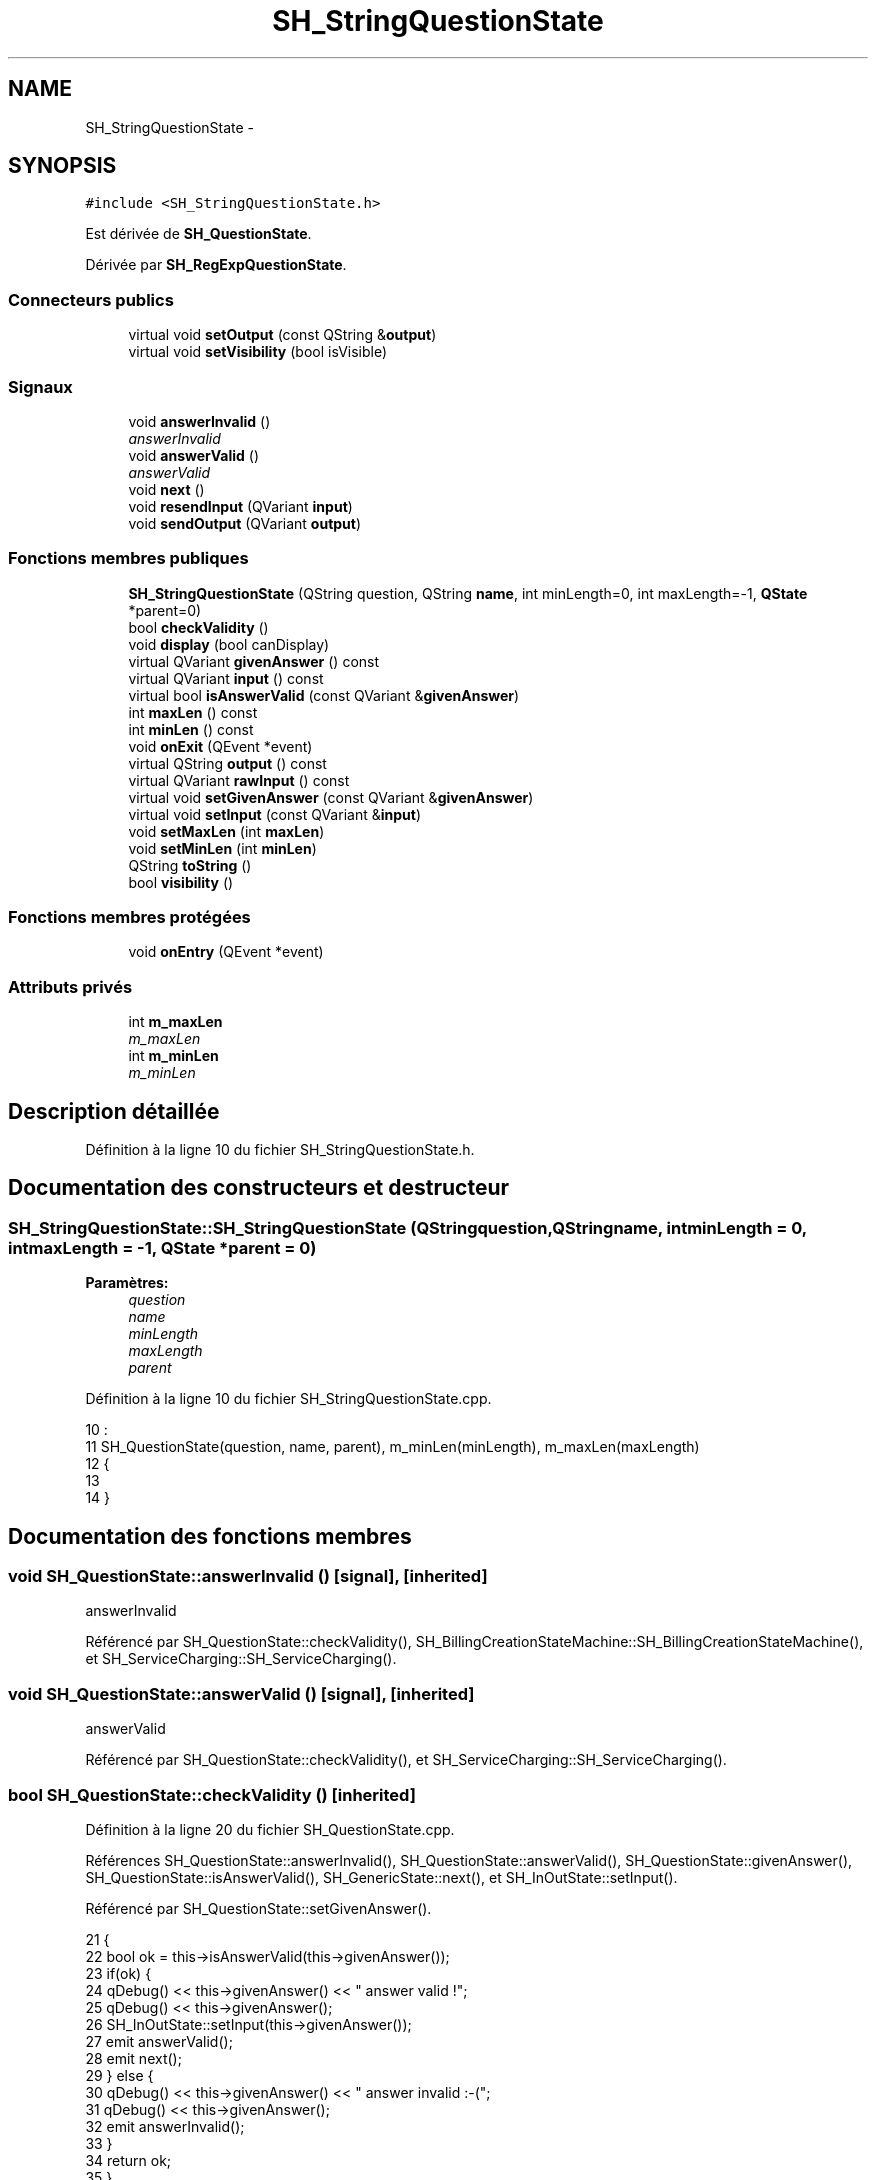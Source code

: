 .TH "SH_StringQuestionState" 3 "Vendredi Juin 21 2013" "Version 0.3" "PreCheck" \" -*- nroff -*-
.ad l
.nh
.SH NAME
SH_StringQuestionState \- 
.SH SYNOPSIS
.br
.PP
.PP
\fC#include <SH_StringQuestionState\&.h>\fP
.PP
Est dérivée de \fBSH_QuestionState\fP\&.
.PP
Dérivée par \fBSH_RegExpQuestionState\fP\&.
.SS "Connecteurs publics"

.in +1c
.ti -1c
.RI "virtual void \fBsetOutput\fP (const QString &\fBoutput\fP)"
.br
.ti -1c
.RI "virtual void \fBsetVisibility\fP (bool isVisible)"
.br
.in -1c
.SS "Signaux"

.in +1c
.ti -1c
.RI "void \fBanswerInvalid\fP ()"
.br
.RI "\fIanswerInvalid \fP"
.ti -1c
.RI "void \fBanswerValid\fP ()"
.br
.RI "\fIanswerValid \fP"
.ti -1c
.RI "void \fBnext\fP ()"
.br
.ti -1c
.RI "void \fBresendInput\fP (QVariant \fBinput\fP)"
.br
.ti -1c
.RI "void \fBsendOutput\fP (QVariant \fBoutput\fP)"
.br
.in -1c
.SS "Fonctions membres publiques"

.in +1c
.ti -1c
.RI "\fBSH_StringQuestionState\fP (QString question, QString \fBname\fP, int minLength=0, int maxLength=-1, \fBQState\fP *parent=0)"
.br
.ti -1c
.RI "bool \fBcheckValidity\fP ()"
.br
.ti -1c
.RI "void \fBdisplay\fP (bool canDisplay)"
.br
.ti -1c
.RI "virtual QVariant \fBgivenAnswer\fP () const "
.br
.ti -1c
.RI "virtual QVariant \fBinput\fP () const "
.br
.ti -1c
.RI "virtual bool \fBisAnswerValid\fP (const QVariant &\fBgivenAnswer\fP)"
.br
.ti -1c
.RI "int \fBmaxLen\fP () const "
.br
.ti -1c
.RI "int \fBminLen\fP () const "
.br
.ti -1c
.RI "void \fBonExit\fP (QEvent *event)"
.br
.ti -1c
.RI "virtual QString \fBoutput\fP () const "
.br
.ti -1c
.RI "virtual QVariant \fBrawInput\fP () const "
.br
.ti -1c
.RI "virtual void \fBsetGivenAnswer\fP (const QVariant &\fBgivenAnswer\fP)"
.br
.ti -1c
.RI "virtual void \fBsetInput\fP (const QVariant &\fBinput\fP)"
.br
.ti -1c
.RI "void \fBsetMaxLen\fP (int \fBmaxLen\fP)"
.br
.ti -1c
.RI "void \fBsetMinLen\fP (int \fBminLen\fP)"
.br
.ti -1c
.RI "QString \fBtoString\fP ()"
.br
.ti -1c
.RI "bool \fBvisibility\fP ()"
.br
.in -1c
.SS "Fonctions membres protégées"

.in +1c
.ti -1c
.RI "void \fBonEntry\fP (QEvent *event)"
.br
.in -1c
.SS "Attributs privés"

.in +1c
.ti -1c
.RI "int \fBm_maxLen\fP"
.br
.RI "\fIm_maxLen \fP"
.ti -1c
.RI "int \fBm_minLen\fP"
.br
.RI "\fIm_minLen \fP"
.in -1c
.SH "Description détaillée"
.PP 
Définition à la ligne 10 du fichier SH_StringQuestionState\&.h\&.
.SH "Documentation des constructeurs et destructeur"
.PP 
.SS "SH_StringQuestionState::SH_StringQuestionState (QStringquestion, QStringname, intminLength = \fC0\fP, intmaxLength = \fC-1\fP, \fBQState\fP *parent = \fC0\fP)"

.PP
\fBParamètres:\fP
.RS 4
\fIquestion\fP 
.br
\fIname\fP 
.br
\fIminLength\fP 
.br
\fImaxLength\fP 
.br
\fIparent\fP 
.RE
.PP

.PP
Définition à la ligne 10 du fichier SH_StringQuestionState\&.cpp\&.
.PP
.nf
10                                                                                                                            :
11     SH_QuestionState(question, name, parent), m_minLen(minLength), m_maxLen(maxLength)
12 {
13 
14 }
.fi
.SH "Documentation des fonctions membres"
.PP 
.SS "void SH_QuestionState::answerInvalid ()\fC [signal]\fP, \fC [inherited]\fP"

.PP
answerInvalid 
.PP
Référencé par SH_QuestionState::checkValidity(), SH_BillingCreationStateMachine::SH_BillingCreationStateMachine(), et SH_ServiceCharging::SH_ServiceCharging()\&.
.SS "void SH_QuestionState::answerValid ()\fC [signal]\fP, \fC [inherited]\fP"

.PP
answerValid 
.PP
Référencé par SH_QuestionState::checkValidity(), et SH_ServiceCharging::SH_ServiceCharging()\&.
.SS "bool SH_QuestionState::checkValidity ()\fC [inherited]\fP"

.PP
Définition à la ligne 20 du fichier SH_QuestionState\&.cpp\&.
.PP
Références SH_QuestionState::answerInvalid(), SH_QuestionState::answerValid(), SH_QuestionState::givenAnswer(), SH_QuestionState::isAnswerValid(), SH_GenericState::next(), et SH_InOutState::setInput()\&.
.PP
Référencé par SH_QuestionState::setGivenAnswer()\&.
.PP
.nf
21 {
22     bool ok = this->isAnswerValid(this->givenAnswer());
23     if(ok) {
24         qDebug() << this->givenAnswer() << " answer valid !";
25         qDebug() << this->givenAnswer();
26         SH_InOutState::setInput(this->givenAnswer());
27         emit answerValid();
28         emit next();
29     } else {
30         qDebug() << this->givenAnswer() << " answer invalid :-(";
31         qDebug() << this->givenAnswer();
32         emit answerInvalid();
33     }
34     return ok;
35 }
.fi
.SS "void SH_InOutState::display (boolcanDisplay)\fC [inherited]\fP"

.PP
Définition à la ligne 95 du fichier SH_IOState\&.cpp\&.
.PP
Références SH_InOutState::m_display, SH_InOutState::m_isVisible, SH_InOutState::m_output, et SH_InOutState::sendOutput()\&.
.PP
Référencé par SH_InOutStateMachine::addIOState(), et SH_StatementState::onEntry()\&.
.PP
.nf
96 {
97     m_display=canDisplay;
98     if(m_display && !m_output\&.isEmpty() && m_isVisible) {
99         qDebug() << "resalut !" << QVariant(m_output);
100         emit sendOutput(QVariant(m_output));
101     }
102 }
.fi
.SS "QVariant SH_QuestionState::givenAnswer () const\fC [virtual]\fP, \fC [inherited]\fP"

.PP
Définition à la ligne 55 du fichier SH_QuestionState\&.cpp\&.
.PP
Références SH_QuestionState::m_givenAnswer\&.
.PP
Référencé par SH_QuestionState::checkValidity(), SH_DatabaseContentQuestionState::rawInput(), et SH_BillingCreationStateMachine::SH_BillingCreationStateMachine()\&.
.PP
.nf
56 {
57     return this->m_givenAnswer;
58 }
.fi
.SS "QVariant SH_InOutState::input () const\fC [virtual]\fP, \fC [inherited]\fP"

.PP
Définition à la ligne 20 du fichier SH_IOState\&.cpp\&.
.PP
Références SH_InOutState::m_input\&.
.PP
Référencé par SH_InOutState::rawInput(), SH_DateQuestionState::rawInput(), et SH_InOutState::setInput()\&.
.PP
.nf
21 {
22     return m_input;
23 }
.fi
.SS "bool SH_StringQuestionState::isAnswerValid (const QVariant &givenAnswer)\fC [virtual]\fP"

.PP
Implémente \fBSH_QuestionState\fP\&.
.PP
Réimplémentée dans \fBSH_RegExpQuestionState\fP\&.
.PP
Définition à la ligne 22 du fichier SH_StringQuestionState\&.cpp\&.
.PP
Références m_maxLen, et m_minLen\&.
.PP
.nf
23 {
24     QString answer = givenAnswer\&.toString();
25     if(!answer\&.isEmpty()) {
26         int answerLength= answer\&.length();
27         return ((m_maxLen <= m_minLen || answerLength <= m_maxLen) && answerLength >= m_minLen);
28     } else {
29         return false;
30     }
31 }
.fi
.SS "int SH_StringQuestionState::maxLen () const"

.PP
Définition à la ligne 39 du fichier SH_StringQuestionState\&.cpp\&.
.PP
Références m_maxLen\&.
.PP
Référencé par setMaxLen()\&.
.PP
.nf
40 {
41     return m_maxLen;
42 }
.fi
.SS "int SH_StringQuestionState::minLen () const"

.PP
Définition à la ligne 61 du fichier SH_StringQuestionState\&.cpp\&.
.PP
Références m_minLen\&.
.PP
Référencé par setMinLen()\&.
.PP
.nf
62 {
63     return m_minLen;
64 }
.fi
.SS "void SH_GenericState::next ()\fC [signal]\fP, \fC [inherited]\fP"

.PP
Référencé par SH_QuestionState::checkValidity(), SH_ConfirmationState::confirmInput(), SH_AdaptDatabaseState::insertUpdate(), SH_StatementState::onEntry(), SH_BillingCreationStateMachine::SH_BillingCreationStateMachine(), et SH_ServiceCharging::SH_ServiceCharging()\&.
.SS "void SH_GenericState::onEntry (QEvent *event)\fC [protected]\fP, \fC [inherited]\fP"

.PP
Définition à la ligne 62 du fichier SH_GenericDebugableState\&.cpp\&.
.PP
Références SH_NamedObject::name()\&.
.PP
Référencé par SH_StatementState::onEntry()\&.
.PP
.nf
63 {
64     Q_UNUSED(event);
65     qDebug() << "Machine: " << machine()->objectName() << " entered " << name();
66 }
.fi
.SS "void SH_InOutState::onExit (QEvent *event)\fC [inherited]\fP"

.PP
Définition à la ligne 110 du fichier SH_IOState\&.cpp\&.
.PP
Références SH_InOutState::m_input, SH_InOutState::m_isVisible, SH_GenericState::onExit(), et SH_InOutState::resendInput()\&.
.PP
.nf
111 {
112     SH_GenericState::onExit(event);
113     if(m_isVisible) {
114         emit resendInput(m_input);
115     }
116 }
.fi
.SS "QString SH_InOutState::output () const\fC [virtual]\fP, \fC [inherited]\fP"

.PP
Définition à la ligne 56 du fichier SH_IOState\&.cpp\&.
.PP
Références SH_InOutState::m_output\&.
.PP
Référencé par SH_InOutStateMachine::addIOState(), SH_InOutState::setOutput(), et SH_StatementState::SH_StatementState()\&.
.PP
.nf
57 {
58     return m_output;
59 }
.fi
.SS "QVariant SH_InOutState::rawInput () const\fC [virtual]\fP, \fC [inherited]\fP"

.PP
Réimplémentée dans \fBSH_DateQuestionState\fP, et \fBSH_DatabaseContentQuestionState\fP\&.
.PP
Définition à la ligne 30 du fichier SH_IOState\&.cpp\&.
.PP
Références SH_InOutState::input()\&.
.PP
Référencé par SH_InOutStateMachine::addIOState()\&.
.PP
.nf
31 {
32     return input();
33 }
.fi
.SS "void SH_InOutState::resendInput (QVariantinput)\fC [signal]\fP, \fC [inherited]\fP"

.PP
Référencé par SH_InOutStateMachine::addIOState(), SH_InOutState::onExit(), et SH_InOutState::setInput()\&.
.SS "void SH_InOutState::sendOutput (QVariantoutput)\fC [signal]\fP, \fC [inherited]\fP"

.PP
Référencé par SH_InOutStateMachine::addIOState(), SH_InOutState::display(), et SH_InOutState::setOutput()\&.
.SS "void SH_QuestionState::setGivenAnswer (const QVariant &givenAnswer)\fC [virtual]\fP, \fC [inherited]\fP"

.PP
Définition à la ligne 66 du fichier SH_QuestionState\&.cpp\&.
.PP
Références SH_QuestionState::checkValidity(), et SH_QuestionState::m_givenAnswer\&.
.PP
Référencé par SH_QuestionState::setInput()\&.
.PP
.nf
67 {
68     this->m_givenAnswer = givenAsnwer;
69     this->checkValidity();
70 }
.fi
.SS "void SH_QuestionState::setInput (const QVariant &input)\fC [virtual]\fP, \fC [inherited]\fP"

.PP
Réimplémentée à partir de \fBSH_InOutState\fP\&.
.PP
Définition à la ligne 43 du fichier SH_QuestionState\&.cpp\&.
.PP
Références SH_QuestionState::setGivenAnswer()\&.
.PP
Référencé par SH_ServiceCharging::SH_ServiceCharging()\&.
.PP
.nf
44 {
45     qDebug() << "new answer " << input\&.toString();
46     this->setGivenAnswer(input);
47 }
.fi
.SS "void SH_StringQuestionState::setMaxLen (intmaxLen)"

.PP
Définition à la ligne 50 du fichier SH_StringQuestionState\&.cpp\&.
.PP
Références m_maxLen, et maxLen()\&.
.PP
.nf
51 {
52     m_maxLen = maxLen;
53 }
.fi
.SS "void SH_StringQuestionState::setMinLen (intminLen)"

.PP
Définition à la ligne 72 du fichier SH_StringQuestionState\&.cpp\&.
.PP
Références m_minLen, et minLen()\&.
.PP
.nf
73 {
74     m_minLen = minLen;
75 }
.fi
.SS "void SH_InOutState::setOutput (const QString &output)\fC [virtual]\fP, \fC [slot]\fP, \fC [inherited]\fP"

.PP
Réimplémentée dans \fBSH_DatabaseContentQuestionState\fP\&.
.PP
Définition à la ligne 68 du fichier SH_IOState\&.cpp\&.
.PP
Références SH_InOutState::m_isVisible, SH_InOutState::m_output, SH_InOutState::output(), et SH_InOutState::sendOutput()\&.
.PP
Référencé par SH_DatabaseContentQuestionState::setOutput(), et SH_ServiceCharging::SH_ServiceCharging()\&.
.PP
.nf
69 {
70     m_output = output;
71     if(m_isVisible) {
72         emit sendOutput(QVariant(m_output));
73     }
74 }
.fi
.SS "void SH_InOutState::setVisibility (boolisVisible)\fC [virtual]\fP, \fC [slot]\fP, \fC [inherited]\fP"

.PP
Définition à la ligne 81 du fichier SH_IOState\&.cpp\&.
.PP
Références SH_InOutState::m_isVisible\&.
.PP
Référencé par SH_ServiceCharging::SH_ServiceCharging()\&.
.PP
.nf
82 {
83     m_isVisible = isVisible;
84 }
.fi
.SS "QString SH_GenericState::toString ()\fC [virtual]\fP, \fC [inherited]\fP"

.PP
Réimplémentée à partir de \fBSH_NamedObject\fP\&.
.PP
Définition à la ligne 21 du fichier SH_GenericDebugableState\&.cpp\&.
.PP
Références SH_NamedObject::toString(), et SH_InOutStateMachine::toString()\&.
.PP
Référencé par SH_InOutStateMachine::addChildrenNextTransition(), SH_DateQuestionState::rawInput(), et SH_InOutStateMachine::toString()\&.
.PP
.nf
22 {
23     QStateMachine* machine = this->machine();
24     SH_InOutStateMachine* mach = qobject_cast<SH_InOutStateMachine *>(machine);
25     if(mach) {
26         return SH_NamedObject::toString()+ " [in "+mach->toString()+"] ";
27     } else {
28         return SH_NamedObject::toString();
29     }
30 }
.fi
.SS "bool SH_InOutState::visibility ()\fC [inherited]\fP"

.PP
Définition à la ligne 91 du fichier SH_IOState\&.cpp\&.
.PP
Références SH_InOutState::m_isVisible\&.
.PP
Référencé par SH_InOutStateMachine::addIOState()\&.
.PP
.nf
91                                {
92     return m_isVisible;
93 }
.fi
.SH "Documentation des données membres"
.PP 
.SS "int SH_StringQuestionState::m_maxLen\fC [private]\fP"

.PP
m_maxLen 
.PP
Définition à la ligne 75 du fichier SH_StringQuestionState\&.h\&.
.PP
Référencé par isAnswerValid(), maxLen(), et setMaxLen()\&.
.SS "int SH_StringQuestionState::m_minLen\fC [private]\fP"

.PP
m_minLen 
.PP
Définition à la ligne 71 du fichier SH_StringQuestionState\&.h\&.
.PP
Référencé par isAnswerValid(), minLen(), et setMinLen()\&.

.SH "Auteur"
.PP 
Généré automatiquement par Doxygen pour PreCheck à partir du code source\&.
